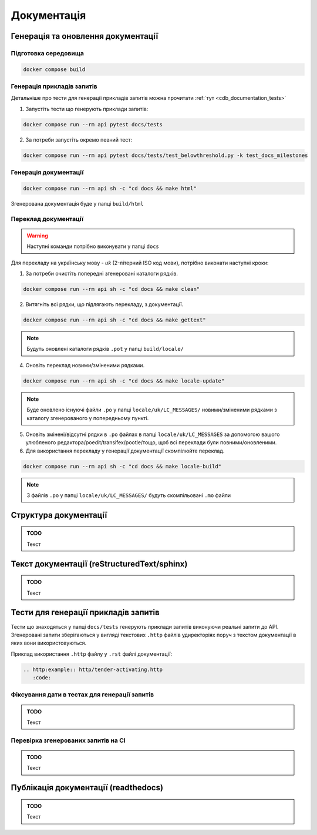 .. _cdb_documentation:

Документація
============

Генерація та оновлення документації
-----------------------------------

Підготовка середовища
~~~~~~~~~~~~~~~~~~~~~

.. code-block:: bash

   docker compose build


Генерація прикладів запитів
~~~~~~~~~~~~~~~~~~~~~~~~~~~

Детальніше про тести для генерації прикладів запитів можна прочитати :ref:`тут <cdb_documentation_tests>`

1. Запустіть тести що генерують приклади запитів:

.. code-block:: bash

   docker compose run --rm api pytest docs/tests

2. За потреби запустіть окремо певний тест:

.. code-block:: bash

   docker compose run --rm api pytest docs/tests/test_belowthreshold.py -k test_docs_milestones


Генерація документації
~~~~~~~~~~~~~~~~~~~~~~

.. code-block:: bash

   docker compose run --rm api sh -c "cd docs && make html"

Згенерована документація буде у папці ``build/html``

Переклад документації
~~~~~~~~~~~~~~~~~~~~~

.. warning:: Наступні команди потрібно виконувати у папці ``docs``

Для перекладу на українську мову - *uk* (2-літерний ISO код мови), потрібно виконати наступні кроки:

1. За потреби очистіть  попередні згенеровані каталоги рядків.

.. code-block:: bash

   docker compose run --rm api sh -c "cd docs && make clean"

2. Витягніть всі рядки, що підлягають перекладу, з документації. 

.. code-block:: bash

   docker compose run --rm api sh -c "cd docs && make gettext"

.. note:: Будуть оновлені каталоги рядків ``.pot`` у папці ``build/locale/``

4. Оновіть переклад новими/зміненими рядками. 

.. code-block:: bash

   docker compose run --rm api sh -c "cd docs && make locale-update"

.. note:: Буде оновлено існуючі файли ``.po`` у папці ``locale/uk/LC_MESSAGES/`` новими/зміненими рядками з каталогу згенерованого у попередньому пункті.

5. Оновіть змінені/відсутні рядки в ``.po`` файлах в папці ``locale/uk/LC_MESSAGES`` за допомогою вашого улюбленого редактора/poedit/transifex/pootle/тощо, щоб всі переклади були повними/оновленими.

6. Для використання перекладу у генерації документації скомпілюйте переклад. 

.. code-block:: bash

   docker compose run --rm api sh -c "cd docs && make locale-build"

.. note:: З файлів ``.po`` у папці ``locale/uk/LC_MESSAGES/`` будуть скомпільовані ``.mo`` файли

Структура документації
----------------------

.. admonition:: TODO

   Текст

Текст документації (reStructuredText/sphinx)
--------------------------------------------

.. admonition:: TODO

   Текст


.. _cdb_documentation_tests:

Тести для генерації прикладів запитів
-------------------------------------

Тести що знаходяться у папці ``docs/tests`` генерують приклади запитів виконуючи реальні запити до API. Згенеровані запити зберігаються у вигляді текстових ``.http`` файлів удиректоріях поруч з текстом документації в яких вони використовуються.

Приклад використання ``.http`` файлу у ``.rst`` файлі документації:

.. code-block::

   .. http:example:: http/tender-activating.http
      :code:

Фіксування дати в тестах для генерації запитів
~~~~~~~~~~~~~~~~~~~~~~~~~~~~~~~~~~~~~~~~~~~~~~

.. admonition:: TODO

   Текст

Перевірка згенерованих запитів на CI
~~~~~~~~~~~~~~~~~~~~~~~~~~~~~~~~~~~~

.. admonition:: TODO

   Текст

Публікація документації (readthedocs)
-------------------------------------

.. admonition:: TODO

   Текст
